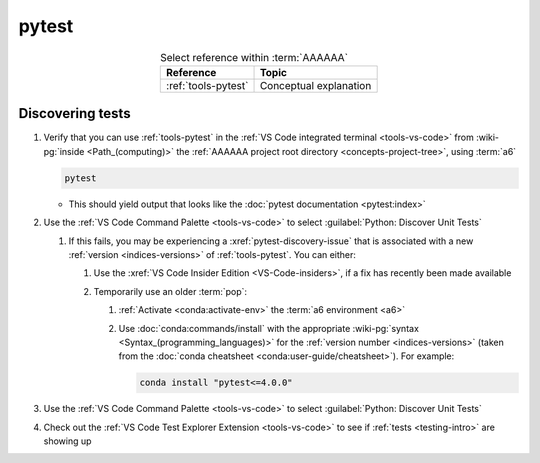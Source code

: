 .. _procedures-pytest:


######
pytest
######

.. csv-table:: Select reference within :term:`AAAAAA`
   :align: center
   :header: Reference, Topic

   :ref:`tools-pytest`, Conceptual explanation

.. _pytest-discover-tests:


*****************
Discovering tests
*****************

#. Verify that you can use :ref:`tools-pytest` in the
   :ref:`VS Code integrated terminal <tools-vs-code>` from
   :wiki-pg:`inside <Path_(computing)>` the
   :ref:`AAAAAA project root directory <concepts-project-tree>`, using
   :term:`a6`

   .. code-block:: bash

      pytest

   * This should yield output that looks like the
     :doc:`pytest documentation <pytest:index>`

#. Use the :ref:`VS Code Command Palette <tools-vs-code>` to select
   :guilabel:`Python: Discover Unit Tests`

   #. If this fails, you may be experiencing a :xref:`pytest-discovery-issue`
      that is associated with a new :ref:`version <indices-versions>` of
      :ref:`tools-pytest`. You can either:

      #. Use the :xref:`VS Code Insider Edition <VS-Code-insiders>`, if a fix
         has recently been made available
      #. Temporarily use an older :term:`pop`:

         .. glossary::

            pop
               :term:`package <a6>`-o-:ref:`tools-pytest`, colloquially known
               as a *pop*

         #. :ref:`Activate <conda:activate-env>` the
            :term:`a6 environment <a6>`
         #. Use :doc:`conda:commands/install` with the appropriate
            :wiki-pg:`syntax <Syntax_(programming_languages)>` for the
            :ref:`version number <indices-versions>` (taken from the
            :doc:`conda cheatsheet <conda:user-guide/cheatsheet>`). For
            example:

            .. code-block:: bash

               conda install "pytest<=4.0.0"

#. Use the :ref:`VS Code Command Palette <tools-vs-code>` to select
   :guilabel:`Python: Discover Unit Tests`
#. Check out the
   :ref:`VS Code Test Explorer Extension <tools-vs-code>` to see if
   :ref:`tests <testing-intro>` are showing up
